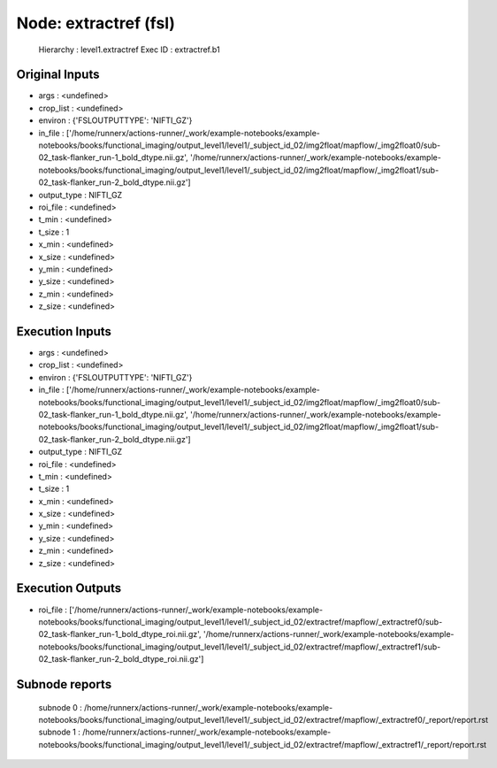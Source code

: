Node: extractref (fsl)
======================


 Hierarchy : level1.extractref
 Exec ID : extractref.b1


Original Inputs
---------------


* args : <undefined>
* crop_list : <undefined>
* environ : {'FSLOUTPUTTYPE': 'NIFTI_GZ'}
* in_file : ['/home/runnerx/actions-runner/_work/example-notebooks/example-notebooks/books/functional_imaging/output_level1/level1/_subject_id_02/img2float/mapflow/_img2float0/sub-02_task-flanker_run-1_bold_dtype.nii.gz', '/home/runnerx/actions-runner/_work/example-notebooks/example-notebooks/books/functional_imaging/output_level1/level1/_subject_id_02/img2float/mapflow/_img2float1/sub-02_task-flanker_run-2_bold_dtype.nii.gz']
* output_type : NIFTI_GZ
* roi_file : <undefined>
* t_min : <undefined>
* t_size : 1
* x_min : <undefined>
* x_size : <undefined>
* y_min : <undefined>
* y_size : <undefined>
* z_min : <undefined>
* z_size : <undefined>


Execution Inputs
----------------


* args : <undefined>
* crop_list : <undefined>
* environ : {'FSLOUTPUTTYPE': 'NIFTI_GZ'}
* in_file : ['/home/runnerx/actions-runner/_work/example-notebooks/example-notebooks/books/functional_imaging/output_level1/level1/_subject_id_02/img2float/mapflow/_img2float0/sub-02_task-flanker_run-1_bold_dtype.nii.gz', '/home/runnerx/actions-runner/_work/example-notebooks/example-notebooks/books/functional_imaging/output_level1/level1/_subject_id_02/img2float/mapflow/_img2float1/sub-02_task-flanker_run-2_bold_dtype.nii.gz']
* output_type : NIFTI_GZ
* roi_file : <undefined>
* t_min : <undefined>
* t_size : 1
* x_min : <undefined>
* x_size : <undefined>
* y_min : <undefined>
* y_size : <undefined>
* z_min : <undefined>
* z_size : <undefined>


Execution Outputs
-----------------


* roi_file : ['/home/runnerx/actions-runner/_work/example-notebooks/example-notebooks/books/functional_imaging/output_level1/level1/_subject_id_02/extractref/mapflow/_extractref0/sub-02_task-flanker_run-1_bold_dtype_roi.nii.gz', '/home/runnerx/actions-runner/_work/example-notebooks/example-notebooks/books/functional_imaging/output_level1/level1/_subject_id_02/extractref/mapflow/_extractref1/sub-02_task-flanker_run-2_bold_dtype_roi.nii.gz']


Subnode reports
---------------


 subnode 0 : /home/runnerx/actions-runner/_work/example-notebooks/example-notebooks/books/functional_imaging/output_level1/level1/_subject_id_02/extractref/mapflow/_extractref0/_report/report.rst
 subnode 1 : /home/runnerx/actions-runner/_work/example-notebooks/example-notebooks/books/functional_imaging/output_level1/level1/_subject_id_02/extractref/mapflow/_extractref1/_report/report.rst

